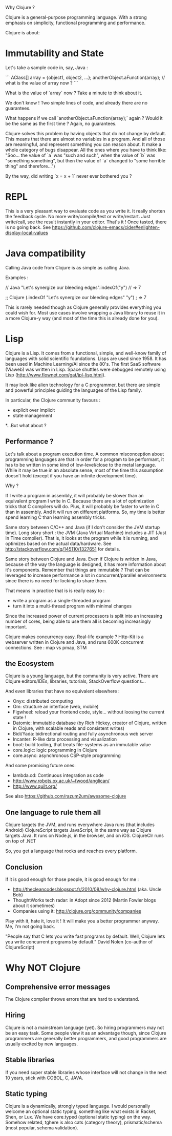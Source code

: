 Why Clojure ?

Clojure is a general-purpose programming language. With a strong emphasis on simplicity, functional programming and performance.

Clojure is about:

* Immutability and State

Let's take a sample code in, say, Java :

```
AClass[] array = {object1, object2, ...};
anotherObject.aFunction(array);
// what is the value of array now ?
```

What is the value of `array` now ? Take a minute to think about it.

We don't know !
Two simple lines of code, and already there are no guarantees.

What happens if we call `anotherObject.aFunction(array);` again ?
Would it be the same as the first time ?
Again, no guarantees.

Clojure solves this problem by having objects that do not change by default.
This means that there are almost no variables in a program.
And all of those are meaningful, and represent something you can reason about.
It make a whole category of bugs disappear.
All the ones where you have to think like: "Soo... the value of `a` was "such and such", when the value of `b` was "something something", but then the value of `a` changed to "some horrible thing" and therefore...")

By the way, did writing `x = x + 1` never ever bothered you ?

* REPL

This is a very pleasant way to evaluate code as you write it.
It really shorten the feedback cycle. No more write/compile/test or write/restart.
Just write/call, see the result instantly in your editor. That's it !
Once tasted, there is no going back.
See https://github.com/clojure-emacs/cider#enlighten-display-local-values

* Java compatibility

Calling Java code from Clojure is as simple as calling Java.

Examples :

// Java
"Let's synergize our bleeding edges".indexOf("y") // => 7

;; Clojure
(.indexOf "Let's synergize our bleeding edges" "y") ; => 7

This is rarely needed though as Clojure generally provides everything you could wish for.
Most use cases involve wrapping a Java library to reuse it in a more Clojure-y way (and most of the time this is already done for you).


* Lisp

Clojure is a Lisp. It comes from a functional, simple, and well-know family of languages with solid scientific foundations.
Lisps are used since 1958. It has been used in Machine Learning/AI since the 80's.
The first SaaS software (Viaweb) was written in Lisp.
Space shuttles were debugged remotely using Lisp (http://www.flownet.com/gat/jpl-lisp.html).

It may look like alien technology for a C programmer, but there are simple and powerful principles guiding the languages of the Lisp family.

In particular, the Clojure community favours :
 - explicit over implicit
 - state management

*...But what about ?

** Performance ?

Let's talk about a program execution time.
A common misconception about programming languages are that in order for a program to be performant, it has to be written in some kind of low-level/close to the metal language.
While it may be true in an absolute sense, most of the time this assumption doesn't hold (except if you have an infinite development time).

Why ?

If I write a program in assembly, it will probably be slower than an equivalent program I write in C.
Because there are a lot of optimization tricks that C compilers will do.
Plus, it will probably be faster to write in C than in assembly. And it will run on different platforms.
So, my time is better spend learning C than learning assembly tricks.

Same story between C/C++ and Java (if I don't consider the JVM startup time).
Long story short : the JVM (Java Virtual Machine) includes a JIT (Just In Time compiler).
That is, it looks at the program while it is running, and optimizes based on the actual data/hardware.
See http://stackoverflow.com/q/145110/1327651 for details.

Same story between Clojure and Java.
Even if Clojure is written in Java, because of the way the language is designed, it has more information about it's components.
Remember that things are immutable ? That can be leveraged to increase performance a lot in concurrent/parallel environments since there is no need for locking to share them.

That means in practice that is is really easy to :
 - write a program as a single-threaded program
 - turn it into a multi-thread program with minimal changes

Since the increased power of current processors is split into an increasing number of cores,
being able to use them all is becoming increasingly important.

Clojure makes concurrency easy.
Real-life example ? Http-Kit is a webserver written in Clojure and Java, and runs 600K concurrent connections.
See : map vs pmap, STM

** the Ecosystem

Clojure is a young language, but the community is very active.
There are Clojure editors/IDEs, libraries, tutorials, StackOverflow questions...

And even libraries that have no equivalent elsewhere :
   - Onyx: distributed computing
   - Om: structure an interface (web, mobile)
   - Figwheel: reload your frontend code, style... without loosing the current state !
   - Datomic: immutable database (by Rich Hickey, creator of Clojure, written in Clojure, with scalable reads and consistent writes)
   - Bidi/Yada: bidirectional routing and fully asynchronous web server
   - Incanter: R-like data processing and visualization
   - boot: build tooling, that treats file-systems as an immutable value
   - core.logic: logic programming in Clojure
   - core.async: asynchronous CSP-style programming

And some promising future ones:
   - lambda.cd: Continuous integration as code
   - http://www.robots.ox.ac.uk/~fwood/anglican/
   - http://www.quilt.org/
See also https://github.com/razum2um/awesome-clojure

** One language to rule them all

 Clojure targets the JVM, and runs everywhere Java runs (that includes Android)
 ClojureScript targets JavaScript, in the same way as Clojure targets Java. It runs on Node.js, in the browser, and on iOS.
 ClojureClr runs on top of .NET

So, you get a language that rocks and reaches every platform.


** Conclusion

If it is good enough for those people, it is good enough for me :
- http://thecleancoder.blogspot.fr/2010/08/why-clojure.html (aka. Uncle Bob)
- ThoughtWorks tech radar: in Adopt since 2012 (Martin Fowler blogs about it sometimes)
- Companies using it: http://clojure.org/community/companies

Play with it, hate it, love it ! It will make you a better programmer anyway.
Me, I'm not going back.

"People say that C lets you write fast programs by default.
Well, Clojure lets you write concurrent programs by default."
                         David Nolen (co-author of ClojureScript)

* Why NOT Clojure

** Comprehensive error messages
The Clojure compiler throws errors that are hard to understand.

** Hiring
Clojure is not a mainstream language (yet).
So hiring programmers may not be an easy task.
Some people view it as an advantage though, since Clojure programmers are generally better programmers, and good programmers are usually excited by new languages.

** Stable libraries
If you need super stable libraries whose interface will not change in the next 10 years, stick with COBOL, C, JAVA.

** Static typing
Clojure is a dynamically, strongly typed language.
I would personally welcome an optional static typing, something like what exists in Racket, Shen, or Lux.
We have core.typed (optional static typing) on the way. Somehow related, tghere is also cats (category theory), prismatic/schema (most popular, schema validation).
